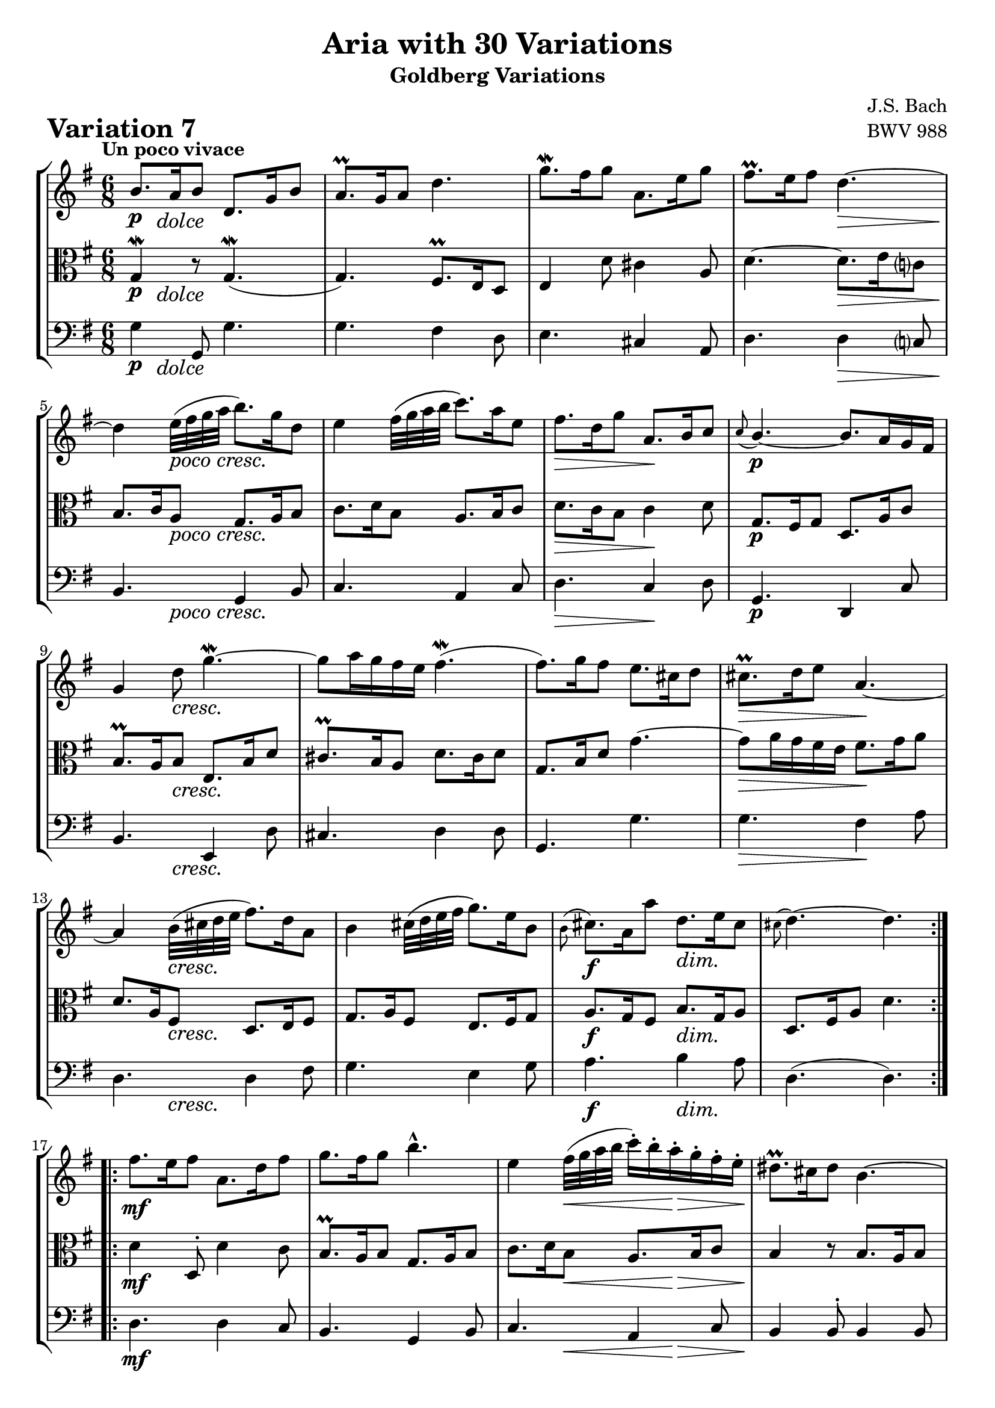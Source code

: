 \version "2.24.2"

#(set-default-paper-size "a4")

\paper {
    ragged-bottom = ##t
    print-page-number = ##f
    print-all-headers = ##t
    tagline = ##f
    indent = #0
    page-breaking = #ly:optimal-breaking
}

\pointAndClickOff

violin = \relative b' {
    \set Score.alternativeNumberingStyle = #'numbers
    \accidentalStyle modern-voice-cautionary
    \override Rest.staff-position = #0
    \dotsNeutral \dynamicNeutral \phrasingSlurNeutral \slurNeutral \stemNeutral \textSpannerNeutral \tieNeutral \tupletNeutral
    \set Staff.midiInstrument = "violin"

    \repeat volta 2 {
        b8. [ a16 b8 ] d,8. [ g16 b8 ] | % 1
        a8. \prall [ g16 a8 ] d4. | % 2
        g8. \mordent [ fis16 g8 ] a,8. [ e'16 g8 ] | % 3
        fis8. \prall [ e16 fis8 ] d4. ~ | % 4
        d4 e32 ([ fis g a ] b8. ) [ g16 d8 ] | % 5
        e4 fis32 [\( g a b ] c8. \) [ a16 e8 ] | % 6
        fis8. [ d16 g8 ] \stemUp a,8. [ b16 c8 ] | % 7
        \grace c8( b4.)~ \stemNeutral b8. [ a16 g fis ] | % 8
        g4 d'8 g4. ~ \mordent | % 9
        g8 [ a16 g fis e ] fis4. ( \mordent | % 10
        fis8. ) [ g16 fis8 ] e8. [ cis16 d8 ] | % 11
        cis8. \prall [ d16 e8 ] a,4. ~ | % 12
        a4 b32 ( [ cis d e ] fis8. ) [ d16 a8 ] | % 13
        b4 cis32 \( [ d e fis ] g8. \) [ e16 b8 ] | % 14
        \grace b8( cis8.) [ a16 a'8 ] d,8. [ e16 cis8 ] | % 15
        \grace cis( d4.) ~ d4. | % 16
    }

    \repeat volta 2 {
        fis8. [ e16 fis8 ] a,8. [ d16 fis8 ] | % 17
        g8. [ fis16 g8 ] b4.-^ | % 18
        e,4 fis32 ( [ g a b ] c16-. ) [ b-. a-. g-. fis-. e-. ] | % 19
        dis8. \prall [ cis16 dis8 ] b4. ~ | % 20
        b8. [ b'16 fis8 ] g8. [ dis16 e8 ] | % 21
        c8. [ e16 gis8 ] a4 b32 ( [ a g fis ) ] | % 22
        g8. [ a16 b8 ] e,8. [ fis16 dis8 ] | % 23
        e8. [ b16 g8 ] e4 b'8 | % 24
        b8. [ gis16 a8 ] d8 [ e16 d c b ] | % 25
        c8. [ e16 d8 ] e8. [ g16 fis8 ] | % 26
        g8 [ a16 g fis e ] a8. [ b16 g8 ] | % 27
        fis8. \prall [ e16 fis8 ] d4. ~ | % 28
        d4 e32 ( [ fis g a ] b8.) [ g16 d8 ] | % 29
        e4 fis32 ( [ g a b ] c8. ) [ a16 e8 ] | % 30
        fis8. [ d16 d'8 ] g,8. [ a16 fis8 ] | % 31
        g4. ~ g4. | % 32
    }
}

viola = \relative g {
    \set Score.alternativeNumberingStyle = #'numbers
    \accidentalStyle modern-voice-cautionary
    \override Rest.staff-position = #0
    \dotsNeutral \dynamicNeutral \phrasingSlurNeutral \slurNeutral \stemNeutral \textSpannerNeutral \tieNeutral \tupletNeutral
    \set Staff.midiInstrument = "viola"

    \repeat volta 2 {
        g4 \mordent r8 g4. ( \mordent | % 1
        g4. ) fis8. \prall [ e16 d8 ] | % 2
        e4 d'8 cis4 a8 | % 3
        d4. ~ d8. [ e16 c8 ] | % 4
        b8. [ c16 a8 ] g8. [ a16 b8 ] | % 5
        c8. [ d16 b8 ] a8. [ b16 c8 ] | % 6
        d8. [ c16 b8 ] c4 d8 | % 7
        g,8. [ fis16 g8 ] d8. [ a'16 c8 ] | % 8
        b8. \prall [ a16 b8 ] e,8. [ b'16 d8 ] | % 9
        cis8. \prall [ b16 a8 ] d8. [ cis16 d8 ] | % 10
        g,8. [ b16 d8 ] g4. ~ | % 11
        g8 [ a16 g fis e ] fis8. [ g16 a8 ] | % 12
        d,8. [ a16 fis8 ] d8. [ e16 fis8 ] | % 13
        g8. [ a16 fis8 ] e8. [ fis16 g8 ] | % 14
        a8. [ g16 fis8 ] b8. [ g16 a8 ] | % 15
        d,8. [ fis16 a8 ] d4. | % 16
    }

    \repeat volta 2 {
        d4 d,8-. d'4 c8 | % 17
        b8. \prall [ a16 b8 ] g8. [ a16 b8 ] | % 18
        c8. [ d16 b8 ] a8. [ b16 c8 ] | % 19
        b4 r8 b8. [ a16 b8 ] | % 20
        g4 a32 \( [ b cis dis ] e8. \) [ b16 g8 ] | % 21
        a4 b32 \( [ c d e ] f8. \) [ e16 dis8 ] | % 22
        e4 g,8 c8. [ a16 b8 ] | % 23
        e,4. ~ e8. [ e'16 d8 ] | % 24
        c8. \prall [ b16 c8 ] gis8. [ b16 e,8 ] | % 25
        a8. [ c16 b8 ] c8. [ b16 a8 ] | % 26
        b8. [ e16 d8 ] cis8. \prall [ b16 cis8 ] | % 27
        d4. ~ d8. [ e16 c8 ] | % 28
        b8. [ c16 a8 ] g8. [ a16 b8 ] | % 29
        c8. [ d16 b8 ] a8. [ b16 c8 ] | % 30
        d8. [ c16 b8 ] e8. [ c16 d8 ] | % 31
        g,8. [ d'16 b8 ] g4. | % 32
    }
}

cello = \relative g {
    \set Score.alternativeNumberingStyle = #'numbers
    \accidentalStyle modern-voice-cautionary
    \override Rest.staff-position = #0
    \dotsNeutral \dynamicNeutral \phrasingSlurNeutral \slurNeutral \stemNeutral \textSpannerNeutral \tieNeutral \tupletNeutral
    \set Staff.midiInstrument = "cello"

    \repeat volta 2 {
        g4 g,8 g'4. | % 1
        g4. fis4 d8 | % 2
        e4. cis4 a8 | % 3
        d4. d4 c8 | % 4
        b4. g4 b8 | % 5
        c4. a4 c8 | % 6
        d4. c4 d8 | % 7
        g,4. d4 c'8 | % 8
        b4. e,4 d'8 | % 9
        cis4. d4 d8 | % 10
        g,4. g'4. | % 11
        g4. fis4 a8 | % 12
        d,4. d4 fis8 | % 13
        g4. e4 g8 | % 14
        a4. b4 a8 | % 15
        d,4.( d4.) | % 16
    }

    \repeat volta 2 {
        d4. d4 c8 | % 17
        b4. g4 b8 | % 18
        c4. a4 c8 | % 19
        b4 b8-. b4 b8 | % 20
        g4 r8 e4 g8 | % 21
        a4 r8 f'4 dis8 | % 22
        e4. c4 b8 | % 23
        e,4. e4 d'8 | % 24
        c4. gis4 e8 | % 25
        a4. c4 a8 | % 26
        b4. cis4 cis8 | % 27
        d4. d4 c8 | % 28
        b4. g4 b8 | % 29
        c4. a4 c8 | % 30
        d4. e4 d8 | % 31
        g,4.( g4.) | % 32
    }
}

volume = \relative c {
    \tempo "Un poco vivace"
    \override DynamicTextSpanner.style = #'none
    {
        s8 \p s2 -\markup { \italic \larger { "dolce" } } s8
        s2.
        s2.
        s4. s4. \>
        s4 \! s2 -\markup { \italic \larger { "poco cresc." } }
        s2.
        s4. \> s4. \!
        s2. \p

        s4 s2 \cresc
        s2.
        s2.
        s4. \> s4. \!
        s4 s2 \cresc
        s2.
        s4. \f s4. \dim
        s2.
    }
    \break
    {
        s2. \mf
        s2.
        s4 s4 \< s4 \>
        s2. \!
        s4 s2 \cresc
        s2.
        s4. \f s4. \dim
        s2 s4 \p

        s2.
        s2. -\markup { \italic \larger { "poco cresc." } }
        s2.
        s2. \>
        s4 \! s2 \cresc
        s2.
        s4. \f s4. \dim
        s2. \!
    }
}

\book {
    \score {
        \header {
            title = "Aria with 30 Variations"
            subtitle = "Goldberg Variations"
            piece = \markup { \fontsize #3 \bold "Variation 7" }
            composer = "J.S. Bach"
            opus = "BWV 988"
        }
        \context StaffGroup <<
            \context Staff = "upper" { \clef treble \key g \major \time 6/8 << \violin \\ \volume >> }
            \context Staff = "middle" { \clef C \key g \major \time 6/8 << \viola \\ \volume >> }
            \context Staff = "lower" { \clef bass \key g \major \time 6/8 << \cello \\ \volume >> }
        >>
        \layout { }
        \midi { }
    }
}
\book {
    \score {
        \header {
            title = "Aria with 30 Variations"
            subtitle = "Goldberg Variations"
            piece = \markup { \fontsize #3 \bold "Variation 7" }
            composer = "J.S. Bach"
            opus = "BWV 988"
        }
        \context Staff = "upper" { \clef treble \key g \major \time 6/8 << \violin \\ \volume >> }
        \layout { }
    }
    \pageBreak
    \score {
        \header {
            title = "Aria with 30 Variations"
            subtitle = "Goldberg Variations"
            piece = \markup { \fontsize #3 \bold "Variation 7" }
            composer = "J.S. Bach"
            opus = "BWV 988"
        }
        \context Staff = "lower" { \clef C \key g \major \time 6/8 << \viola \\ \volume >> }
        \layout { }
    }
    \pageBreak
    \score {
        \header {
            title = "Aria with 30 Variations"
            subtitle = "Goldberg Variations"
            piece = \markup { \fontsize #3 \bold "Variation 7" }
            composer = "J.S. Bach"
            opus = "BWV 988"
        }
        \context Staff = "lower" { \clef bass \key g \major \time 6/8 << \cello \\ \volume >> }
        \layout { }
    }
}

